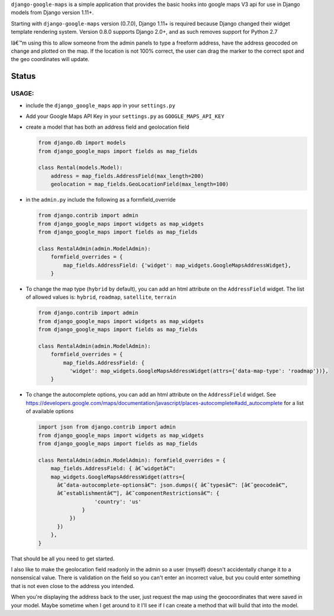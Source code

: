 ``django-google-maps`` is a simple application that provides the basic
hooks into google maps V3 api for use in Django models from Django
version 1.11+.

Starting with ``django-google-maps`` version (0.7.0), Django 1.11+ is
required because Django changed their widget template rendering system.
Version 0.8.0 supports Django 2.0+, and as such removes support for
Python 2.7

Iâ€™m using this to allow someone from the admin panels to type a freeform
address, have the address geocoded on change and plotted on the map. If
the location is not 100% correct, the user can drag the marker to the
correct spot and the geo coordinates will update.

Status
~~~~~~

|Build Status|

USAGE:
------

-  include the ``django_google_maps`` app in your ``settings.py``

-  Add your Google Maps API Key in your ``settings.py`` as
   ``GOOGLE_MAPS_API_KEY``

-  create a model that has both an address field and geolocation field

   .. code:: python

      from django.db import models
      from django_google_maps import fields as map_fields

      class Rental(models.Model):
          address = map_fields.AddressField(max_length=200)
          geolocation = map_fields.GeoLocationField(max_length=100)

-  in the ``admin.py`` include the following as a formfield_override

   .. code:: python

      from django.contrib import admin
      from django_google_maps import widgets as map_widgets
      from django_google_maps import fields as map_fields

      class RentalAdmin(admin.ModelAdmin):
          formfield_overrides = {
              map_fields.AddressField: {'widget': map_widgets.GoogleMapsAddressWidget},
          }

-  To change the map type (``hybrid`` by default), you can add an html
   attribute on the ``AddressField`` widget. The list of allowed values
   is: ``hybrid``, ``roadmap``, ``satellite``, ``terrain``

   .. code:: python

      from django.contrib import admin
      from django_google_maps import widgets as map_widgets
      from django_google_maps import fields as map_fields

      class RentalAdmin(admin.ModelAdmin):
          formfield_overrides = {
              map_fields.AddressField: {
                'widget': map_widgets.GoogleMapsAddressWidget(attrs={'data-map-type': 'roadmap'})},
          }

-  To change the autocomplete options, you can add an html attribute on
   the ``AddressField`` widget. See
   https://developers.google.com/maps/documentation/javascript/places-autocomplete#add_autocomplete
   for a list of available options

   .. code:: python

      import json from django.contrib import admin
      from django_google_maps import widgets as map_widgets
      from django_google_maps import fields as map_fields

      class RentalAdmin(admin.ModelAdmin): formfield_overrides = {
          map_fields.AddressField: { â€˜widgetâ€™:
          map_widgets.GoogleMapsAddressWidget(attrs={
            â€˜data-autocomplete-optionsâ€™: json.dumps({ â€˜typesâ€™: [â€˜geocodeâ€™,
            â€˜establishmentâ€™], â€˜componentRestrictionsâ€™: {
                        'country': 'us'
                    }
                })
            })
          },
      }

That should be all you need to get started.

I also like to make the geolocation field readonly in the admin so a user
(myself) doesn't accidentally change it to a nonsensical value. There is
validation on the field so you can't enter an incorrect value, but you could
enter something that is not even close to the address you intended.

When you're displaying the address back to the user, just request the map
using the geocoordinates that were saved in your model. Maybe sometime when
I get around to it I'll see if I can create a method that will build that
into the model.

.. |Build Status| image:: https://travis-ci.org/madisona/django-google-maps.png
   :target: https://travis-ci.org/madisona/django-google-maps

